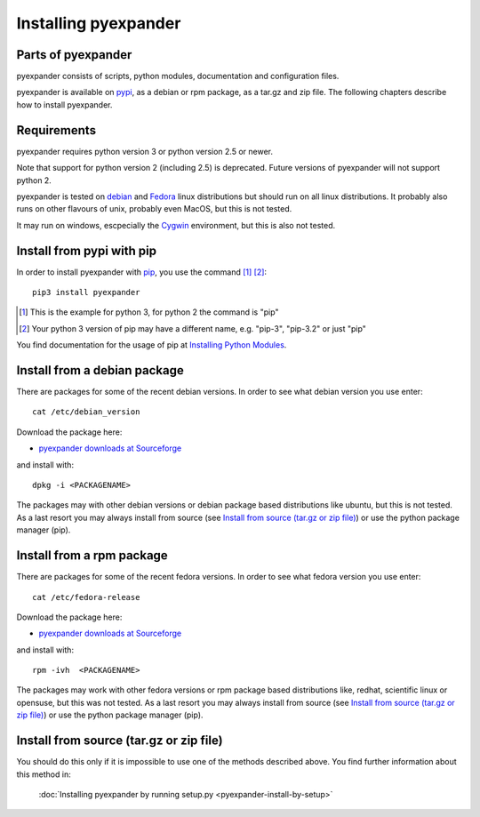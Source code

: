 Installing pyexpander
=====================

Parts of pyexpander
-------------------

pyexpander consists of scripts, python modules, documentation and configuration
files. 

pyexpander is available on `pypi <https://pypi.python.org/pypi>`_, as a debian
or rpm package, as a tar.gz and zip file. The following chapters describe how 
to install pyexpander.

Requirements
------------

pyexpander requires python version 3 or python version 2.5 or newer.

Note that support for python version 2 (including 2.5) is deprecated. Future
versions of pyexpander will not support python 2.

pyexpander is tested on `debian <https://www.debian.org>`_ and 
`Fedora <https://getfedora.org>`_ linux distributions but should run on all
linux distributions. It probably also runs on other flavours of unix, probably
even MacOS, but this is not tested.

It may run on windows, escpecially the `Cygwin <https://www.cygwin.com>`_
environment, but this is also not tested.

Install from pypi with pip
--------------------------

In order to install pyexpander with `pip <https://en.wikipedia.org/wiki/Pip_(package_manager)>`_, 
you use the command [1]_ [2]_::

  pip3 install pyexpander

.. [1] This is the example for python 3, for python 2 the command is "pip"
.. [2] Your python 3 version of pip may have a different name, e.g. "pip-3", "pip-3.2" or just "pip"

You find documentation for the usage of pip at `Installing Python Modules
<https://docs.python.org/3/installing/index.html#installing-index>`_.

Install from a debian package
-----------------------------

There are packages for some of the recent debian versions. In order to see
what debian version you use enter::

  cat /etc/debian_version

Download the package here:

* `pyexpander downloads at Sourceforge <https://sourceforge.net/projects/pyexpander/files/?source=navbar>`_

and install with::

  dpkg -i <PACKAGENAME>

The packages may with other debian versions or debian package based
distributions like ubuntu, but this is not tested. As a last resort you may
always install from source (see `Install from source (tar.gz or zip file)`_) or
use the python package manager (pip).

Install from a rpm package
--------------------------

There are packages for some of the recent fedora versions. 
In order to see what fedora version you use enter::

  cat /etc/fedora-release

Download the package here:

* `pyexpander downloads at Sourceforge <https://sourceforge.net/projects/pyexpander/files/?source=navbar>`_

and install with::

  rpm -ivh  <PACKAGENAME>

The packages may work with other fedora versions or rpm package based
distributions like, redhat, scientific linux or opensuse, but this was not
tested. As a last resort you may always install from source (see `Install from
source (tar.gz or zip file)`_) or use the python package manager (pip).

Install from source (tar.gz or zip file)
----------------------------------------

You should do this only if it is impossible to use one of the methods described
above. You find further information about this method in:

  :doc:`Installing pyexpander by running setup.py <pyexpander-install-by-setup>`

